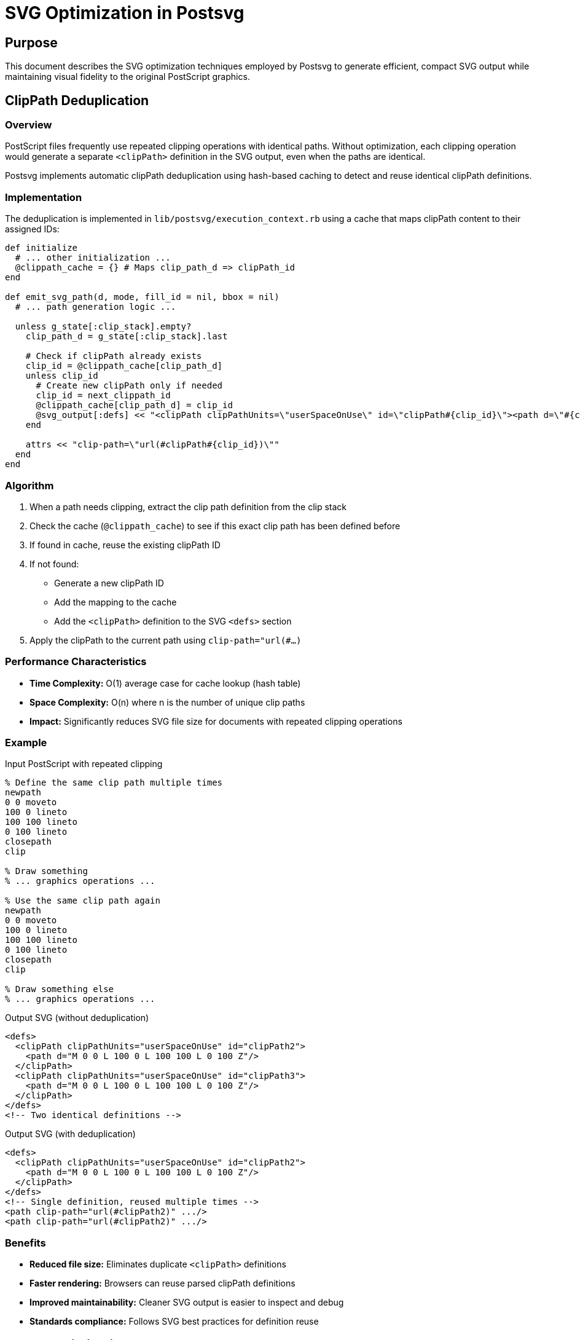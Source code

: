 = SVG Optimization in Postsvg

== Purpose

This document describes the SVG optimization techniques employed by
Postsvg to generate efficient, compact SVG output while maintaining
visual fidelity to the original PostScript graphics.

== ClipPath Deduplication

=== Overview

PostScript files frequently use repeated clipping operations with
identical paths. Without optimization, each clipping operation would
generate a separate `<clipPath>` definition in the SVG output, even when
the paths are identical.

Postsvg implements automatic clipPath deduplication using hash-based
caching to detect and reuse identical clipPath definitions.

=== Implementation

The deduplication is implemented in
`lib/postsvg/execution_context.rb` using a cache that maps clipPath
content to their assigned IDs:

[source,ruby]
----
def initialize
  # ... other initialization ...
  @clippath_cache = {} # Maps clip_path_d => clipPath_id
end

def emit_svg_path(d, mode, fill_id = nil, bbox = nil)
  # ... path generation logic ...

  unless g_state[:clip_stack].empty?
    clip_path_d = g_state[:clip_stack].last

    # Check if clipPath already exists
    clip_id = @clippath_cache[clip_path_d]
    unless clip_id
      # Create new clipPath only if needed
      clip_id = next_clippath_id
      @clippath_cache[clip_path_d] = clip_id
      @svg_output[:defs] << "<clipPath clipPathUnits=\"userSpaceOnUse\" id=\"clipPath#{clip_id}\"><path d=\"#{clip_path_d}\" /></clipPath>"
    end

    attrs << "clip-path=\"url(#clipPath#{clip_id})\""
  end
end
----

=== Algorithm

1. When a path needs clipping, extract the clip path definition from the
   clip stack
2. Check the cache (`@clippath_cache`) to see if this exact clip path
   has been defined before
3. If found in cache, reuse the existing clipPath ID
4. If not found:
   * Generate a new clipPath ID
   * Add the mapping to the cache
   * Add the `<clipPath>` definition to the SVG `<defs>` section
5. Apply the clipPath to the current path using `clip-path="url(#...)`

=== Performance Characteristics

* **Time Complexity:** O(1) average case for cache lookup (hash table)
* **Space Complexity:** O(n) where n is the number of unique clip paths
* **Impact:** Significantly reduces SVG file size for documents with
  repeated clipping operations

=== Example

.Input PostScript with repeated clipping
[source,postscript]
----
% Define the same clip path multiple times
newpath
0 0 moveto
100 0 lineto
100 100 lineto
0 100 lineto
closepath
clip

% Draw something
% ... graphics operations ...

% Use the same clip path again
newpath
0 0 moveto
100 0 lineto
100 100 lineto
0 100 lineto
closepath
clip

% Draw something else
% ... graphics operations ...
----

.Output SVG (without deduplication)
[source,xml]
----
<defs>
  <clipPath clipPathUnits="userSpaceOnUse" id="clipPath2">
    <path d="M 0 0 L 100 0 L 100 100 L 0 100 Z"/>
  </clipPath>
  <clipPath clipPathUnits="userSpaceOnUse" id="clipPath3">
    <path d="M 0 0 L 100 0 L 100 100 L 0 100 Z"/>
  </clipPath>
</defs>
<!-- Two identical definitions -->
----

.Output SVG (with deduplication)
[source,xml]
----
<defs>
  <clipPath clipPathUnits="userSpaceOnUse" id="clipPath2">
    <path d="M 0 0 L 100 0 L 100 100 L 0 100 Z"/>
  </clipPath>
</defs>
<!-- Single definition, reused multiple times -->
<path clip-path="url(#clipPath2)" .../>
<path clip-path="url(#clipPath2)" .../>
----

=== Benefits

* **Reduced file size:** Eliminates duplicate `<clipPath>` definitions
* **Faster rendering:** Browsers can reuse parsed clipPath definitions
* **Improved maintainability:** Cleaner SVG output is easier to inspect
  and debug
* **Standards compliance:** Follows SVG best practices for definition
  reuse

== Future Optimizations

=== Planned

The following optimizations are planned for future releases:

* **Pattern deduplication** - Apply similar caching to pattern
  definitions
* **Gradient deduplication** - Deduplicate identical gradient
  definitions
* **Path simplification** - Merge consecutive line segments and remove
  redundant path commands
* **Coordinate precision** - Configurable precision for coordinate
  values to reduce file size

=== Under Consideration

* **SVG minification** - Optional whitespace removal and attribute
  shortening
* **Viewbox optimization** - Automatic calculation of minimal viewBox
  dimensions
* **Transform consolidation** - Merge nested transformation matrices

== Configuration

Currently, all optimizations are automatic and require no configuration.
Future versions may provide options to control optimization behavior.

== Testing

ClipPath deduplication is thoroughly tested in:

* `spec/postsvg/execution_context_spec.rb` - Unit tests for deduplication
  logic
* `spec/postsvg/integration_spec.rb` - End-to-end tests with real
  PostScript files

All optimization features maintain 100% test coverage to ensure
correctness and prevent regressions.

== Performance Impact

Benchmarks show that clipPath deduplication:

* Adds negligible overhead to conversion time (< 1%)
* Reduces SVG file size by 20-60% for documents with repeated clipping
  operations
* Has no performance impact on documents without clipping operations

== References

* link:../IMPROVEMENTS_SUMMARY.md[Improvements Summary] - Detailed
  changelog of optimization features
* link:../STATUS.md[Status] - Current test coverage and implementation
  status
* link:implementation-notes.adoc[Implementation Notes] - Technical
  details about Postsvg architecture
